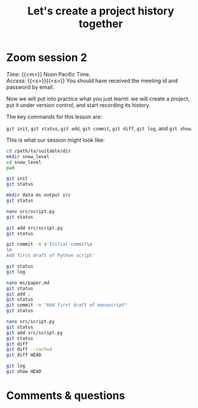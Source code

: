 #+title: Let's create a project history together
#+description: Zoom
#+colordes: #e86e0a
#+slug: 06_git_record
#+weight: 6

#+OPTIONS: toc:nil

* Zoom session 2

#+BEGIN_def
/Time:/ {{<m>}} Noon Pacific Time. \\
/Access:/ {{<s>}}{{<s>}} You should have received the meeting id and password by email.
#+END_def

Now we will put into practice what you just learnt: we will create a project, put it under version control, and start recording its history.

The key commands for this lesson are:

~git init~, ~git status~, ~git add~, ~git commit~, ~git diff~, ~git log~, and ~git show~.

This is what our session might look like:

#+BEGIN_src sh
cd /path/to/suitable/dir
mkdir snow_level
cd snow_level
pwd

git init
git status

mkdir data ms output src
git status

nano src/script.py
git status

git add src/script.py
git status

git commit -m $'Initial commit\n
\n
Add first draft of Python script'

git status
git log

nano ms/paper.md
git status
git add .
git status
git commit -m "Add first draft of manuscript"
git status

nano src/script.py
git status
git add src/script.py
git status
git diff
git diff --cached
git diff HEAD

git log
git show HEAD
#+END_src

* Comments & questions
